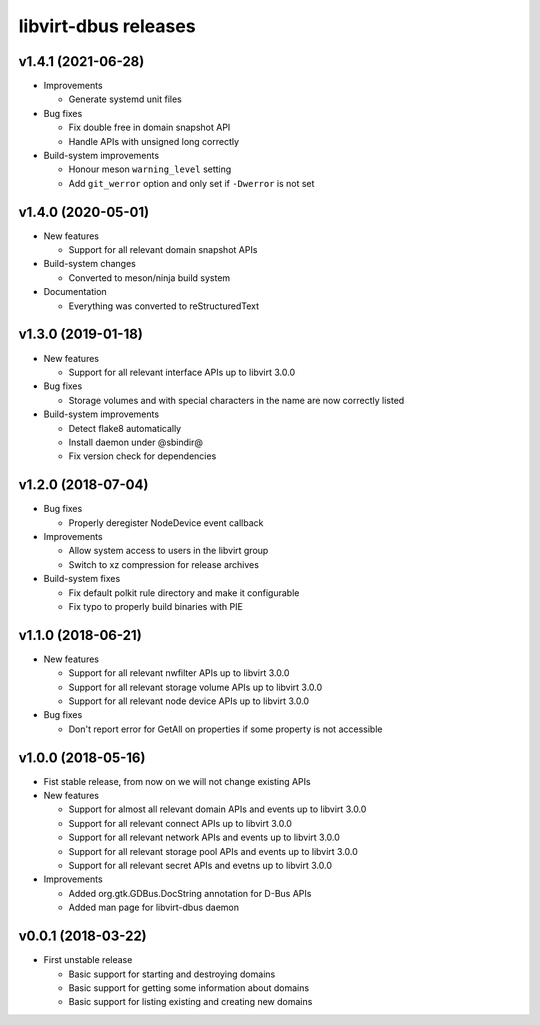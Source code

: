 =====================
libvirt-dbus releases
=====================


v1.4.1 (2021-06-28)
===================

* Improvements

  - Generate systemd unit files

* Bug fixes

  - Fix double free in domain snapshot API

  - Handle APIs with unsigned long correctly

* Build-system improvements

  - Honour meson ``warning_level`` setting

  - Add ``git_werror`` option and only set if ``-Dwerror`` is not set


v1.4.0 (2020-05-01)
===================

* New features

  - Support for all relevant domain snapshot APIs

* Build-system changes

  - Converted to meson/ninja build system

* Documentation

  - Everything was converted to reStructuredText

v1.3.0 (2019-01-18)
===================

* New features

  - Support for all relevant interface APIs up to libvirt 3.0.0

* Bug fixes

  - Storage volumes and with special characters in the name are now correctly listed

* Build-system improvements

  - Detect flake8 automatically

  - Install daemon under @sbindir@

  - Fix version check for dependencies


v1.2.0 (2018-07-04)
===================

* Bug fixes

  - Properly deregister NodeDevice event callback

* Improvements

  - Allow system access to users in the libvirt group

  - Switch to xz compression for release archives

* Build-system fixes

  - Fix default polkit rule directory and make it configurable

  - Fix typo to properly build binaries with PIE


v1.1.0 (2018-06-21)
===================

* New features

  - Support for all relevant nwfilter APIs up to libvirt 3.0.0

  - Support for all relevant storage volume APIs up to libvirt 3.0.0

  - Support for all relevant node device APIs up to libvirt 3.0.0

* Bug fixes

  - Don't report error for GetAll on properties if some property is not accessible


v1.0.0 (2018-05-16)
===================

* Fist stable release, from now on we will not change existing APIs

* New features

  - Support for almost all relevant domain APIs and events up to libvirt 3.0.0

  - Support for all relevant connect APIs up to libvirt 3.0.0

  - Support for all relevant network APIs and events up to libvirt 3.0.0

  - Support for all relevant storage pool APIs and events up to libvirt 3.0.0

  - Support for all relevant secret APIs and evetns up to libvirt 3.0.0

* Improvements

  - Added org.gtk.GDBus.DocString annotation for D-Bus APIs

  - Added man page for libvirt-dbus daemon


v0.0.1 (2018-03-22)
===================

* First unstable release

  - Basic support for starting and destroying domains

  - Basic support for getting some information about domains

  - Basic support for listing existing and creating new domains
